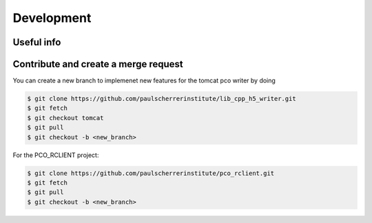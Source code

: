 ###########
Development
###########

Useful info
-----------

+------------+------------+
| Address:Port   | Description |
+============+============+
| tcp://129.129.99.104:8080 | PCO camera (1G copper link on x02da-pco-4) |
+------------+------------+
| http://xbl-daq-32:9901 | Flask python server |
+------------+------------+
| http://xbl-daq-32:9955 | Writer API address (only valid during an acquisition)  |
+------------+------------+
| tcp://pc9808:9999 | DEBUG PCO Camera |
+------------+------------+

Contribute and create a merge request
-------------------------------------
You can create a new branch to implemenet new features for the tomcat pco writer by doing

.. code-block:: bash

    $ git clone https://github.com/paulscherrerinstitute/lib_cpp_h5_writer.git
    $ git fetch 
    $ git checkout tomcat
    $ git pull
    $ git checkout -b <new_branch>

For the PCO_RCLIENT project: 

.. code-block:: bash

    $ git clone https://github.com/paulscherrerinstitute/pco_rclient.git
    $ git fetch 
    $ git pull
    $ git checkout -b <new_branch>